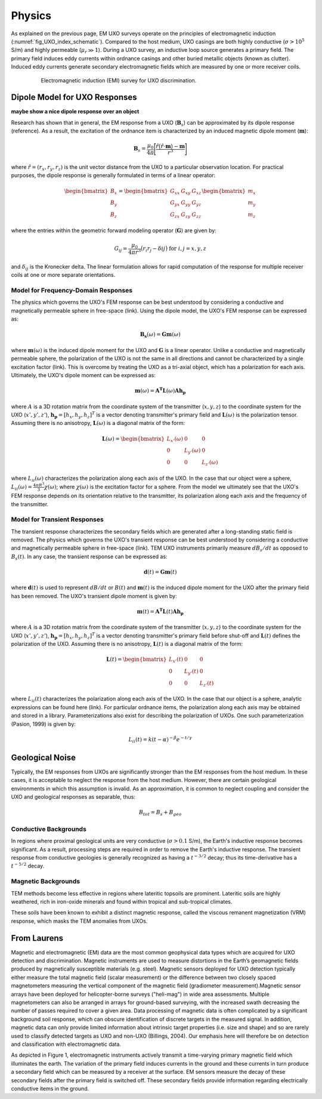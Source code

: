 .. _uxo_physics:

Physics
=======

.. raw:: html
    :file: ../../../underconstruction.html


As explained on the previous page, EM UXO surveys operate on the principles of electromagnetic induction (:numref:`fig_UXO_index_schematic`). Compared to the host medium, UXO casings are both highly conductive (:math:`\sigma > 10^5` S/m) and highly permeable (:math:`\mu_r \gg 1`). During a UXO survey, an inductive loop source generates a primary field. The primary field induces eddy currents within ordnance casings and other buried metallic objects (known as clutter). Induced eddy currents generate secondary electromagnetic fields which are measured by one or more receiver coils.


.. figure:: images/UXOschematic.png
	:align: center
	:figwidth: 80%
	:name: fig_UXO_physics_schematic

	Electromagnetic induction (EMI) survey for UXO discrimination.


Dipole Model for UXO Responses
------------------------------

**maybe show a nice dipole response over an object**

Research has shown that in general, the EM response from a UXO (:math:`\mathbf{B}_{s}`) can be approximated by its dipole response (reference). As a result, the excitation of the ordnance item is characterized by an induced magnetic dipole moment (:math:`\mathbf{m}`):

.. math::
	\mathbf{B}_{s} = \frac{\mu_0}{4 \pi} \Bigg [ \frac{\hat r \big ( \hat r \cdot \mathbf{m} \big ) - \mathbf{m}}{r^3} \Bigg ]

where :math:`\hat r = (r_x,r_y,r_z)` is the unit vector distance from the UXO to a particular observation location. For practical purposes, the dipole response is generally formulated in terms of a linear operator:

.. math::
	\begin{bmatrix} B_x \\ B_y \\ B_z \end{bmatrix} = \begin{bmatrix} G_{xx} & G_{xy} & G_{xz} \\ G_{yx} & G_{yy} & G_{yz} \\ G_{zx} & G_{zy} & G_{zz} \end{bmatrix} \begin{bmatrix} m_x \\ m_y \\ m_z \end{bmatrix}

where the entries within the geometric forward modeling operator (:math:`\mathbf{G}`) are given by:

.. math::
	G_{ij} = \frac{\mu_0}{4 \pi r^3} \big (r_i r_j - \delta{ij} \big ) \;\;\; \textrm{for} \;\;\; i,j = x,y,z

and :math:`\delta_{ij}` is the Kronecker delta. The linear formulation allows for rapid computation of the response for multiple receiver coils at one or more separate orientations.


Model for Frequency-Domain Responses
************************************

The physics which governs the UXO's FEM response can be best understood by considering a conductive and magnetically permeable sphere in free-space (link). Using the dipole model, the UXO's FEM response can be expressed as:

.. math::
	\mathbf{B_s}(\omega) = \mathbf{G m}(\omega)

where :math:`\mathbf{m}(\omega)` is the induced dipole moment for the UXO and :math:`\mathbf{G}` is a linear operator. Unlike a conductive and magnetically permeable sphere, the polarization of the UXO is not the same in all directions and cannot be characterized by a single excitation factor (link). This is overcome by treating the UXO as a tri-axial object, which has a polarization for each axis. Ultimately, the UXO's dipole moment can be expressed as: 

.. math::
	\mathbf{m}(\omega) = \mathbf{A^T L}(\omega) \mathbf{A h_p}

where :math:`A` is a 3D rotation matrix from the coordinate system of the transmitter (:math:`x,y,z`) to the coordinate system for the UXO (:math:`x',y',z'`), :math:`\mathbf{h_p} = [h_x, h_y, h_z]^T` is a vector denoting transmitter's primary field and :math:`\mathbf{L}(\omega)` is the polarization tensor. Assuming there is no anisotropy, :math:`\mathbf{L}(\omega)` is a diagonal matrix of the form:

.. math::
	\mathbf{L}(\omega) = \begin{bmatrix} L_{x'} (\omega) & 0 & 0 \\ 0 & L_{y'} (\omega) & 0 \\ 0 & 0 & L_{z'} (\omega) \end{bmatrix}

where :math:`L_{ii}(\omega)` characterizes the polarization along each axis of the UXO. In the case that our object were a sphere, :math:`L_{ii}(\omega) = \frac{4 \pi R^3}{3} \chi (\omega)`; where :math:`\chi (\omega)` is the excitation factor for a sphere. From the model we ultimately see that the UXO's FEM response depends on its orientation relative to the transmitter, its polarization along each axis and the frequency of the transmitter.

Model for Transient Responses
*****************************

The transient response characterizes the secondary fields which are generated after a long-standing static field is removed. The physics which governs the UXO's transient response can be best understood by considering a conductive and magnetically permeable sphere in free-space (link). TEM UXO instruments primarily measure :math:`dB_s/dt` as opposed to :math:`B_s(t)`. In any case, the transient response can be expressed as:

.. math::
	\mathbf{d}(t) = \mathbf{G m}(t) 

where :math:`\mathbf{d}(t)` is used to represent :math:`dB/dt` or :math:`B(t)` and :math:`\mathbf{m}(t)` is the induced dipole moment for the UXO after the primary field has been removed. The UXO's transient dipole moment is given by:

.. math::
	\mathbf{m}(t) = \mathbf{A^T L}(t) \mathbf{A h_p}

where :math:`A` is a 3D rotation matrix from the coordinate system of the transmitter (:math:`x,y,z`) to the coordinate system for the UXO (:math:`x',y',z'`), :math:`\mathbf{h_p} = [h_x, h_y, h_z]^T` is a vector denoting transmitter's primary field before shut-off and :math:`\mathbf{L}(t)` defines the polarization of the UXO. Assuming there is no anisotropy, :math:`\mathbf{L}(t)` is a diagonal matrix of the form:

.. math::
	\mathbf{L}(t) = \begin{bmatrix} L_{x'} (t) & 0 & 0 \\ 0 & L_{y'} (t) & 0 \\ 0 & 0 & L_{z'} (t) \end{bmatrix}

where :math:`L_{ii}(t)` characterizes the polarization along each axis of the UXO. In the case that our object is a sphere, analytic expressions can be found here (link). For particular ordnance items, the polarization along each axis may be obtained and stored in a library. Parameterizations also exist for describing the polarization of UXOs. One such parameterization (Pasion, 1999) is given by:

.. math::
	L_{ii} (t) = k (t-\alpha)^{-\beta} e^{-t/\gamma}



Geological Noise
----------------

Typically, the EM responses from UXOs are significantly stronger than the EM responses from the host medium. In these cases, it is acceptable to neglect the response from the host medium. However, there are certain geological environments in which this assumption is invalid. As an approximation, it is common to neglect coupling and consider the UXO and geological responses as separable, thus:

.. math::
	B_{tot} = B_{s} + B_{geo}

Conductive Backgrounds
**********************

In regions where proximal geological units are very conductive (:math:`\sigma > 0.1` S/m), the Earth's inductive response becomes significant. As a result, processing steps are required in order to remove the Earth's inductive response. The transient response from conductive geologies is generally recognized as having a :math:`t^{-3/2}` decay; thus its time-derivative has a :math:`t^{-5/2}` decay.

Magnetic Backgrounds
********************

TEM methods become less effective in regions where lateritic topsoils are prominent. Lateritic soils are highly weathered, rich in iron-oxide minerals and found within tropical and sub-tropical climates. 


These soils have been known to exhibit a distinct magnetic response, called the viscous remanent magnetization (VRM) response, which masks the TEM anomalies from UXOs. 




From Laurens
------------

Magnetic and electromagnetic (EM) data are the most common geophysical data types which are acquired for UXO detection and discrimination. Magnetic instruments are used to measure distortions in the Earth’s geomagnetic fields produced by magnetically susceptible materials (e.g. steel). Magnetic sensors deployed for UXO detection typically either measure the total magnetic field (scalar measurement) or the difference between two closely spaced magnetometers measuring the vertical component of the magnetic field (gradiometer measurement).Magnetic sensor arrays have been deployed for helicopter-borne surveys ("heli-mag") in wide area assessments. Multiple magnetometers can also be arranged in arrays for ground-based surveying, with the increased swath decreasing the number of passes required to cover a given area.  Data processing of magnetic data is often complicated by a significant background soil response, which can obscure identification of discrete targets in the measured signal. In addition, magnetic data can only provide limited information about intrinsic target properties (i.e. size and shape) and so are rarely used to classify detected targets as UXO and non-UXO (Billings, 2004).   Our emphasis here will therefore be on detection and classification with electromagnetic data.


As depicted in Figure 1, electromagnetic instruments actively transmit a time-varying primary magnetic field which illuminates the earth. The variation of the primary field induces currents in the ground and these currents in turn produce a secondary field which can be measured by a receiver at the surface. EM sensors measure the decay of these secondary fields after the primary field is switched off. These secondary fields provide information regarding electrically conductive items in the ground.




